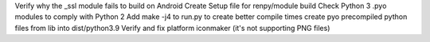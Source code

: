 Verify why the _ssl module fails to build on Android
Create Setup file for renpy/module build
Check Python 3 .pyo modules to comply with Python 2
Add make -j4 to run.py to create better compile times
create pyo precompiled python files from lib into dist/python3.9
Verify and fix platform iconmaker (it's not supporting PNG files)